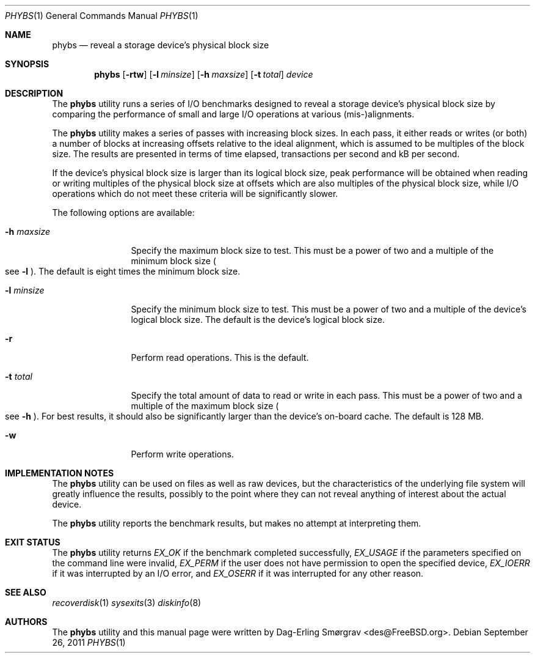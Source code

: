.\"-
.\" Copyright (c) 2010 Dag-Erling Coïdan Smørgrav
.\" All rights reserved.
.\"
.\" Redistribution and use in source and binary forms, with or without
.\" modification, are permitted provided that the following conditions
.\" are met:
.\" 1. Redistributions of source code must retain the above copyright
.\"    notice, this list of conditions and the following disclaimer
.\"    in this position and unchanged.
.\" 2. Redistributions in binary form must reproduce the above copyright
.\"    notice, this list of conditions and the following disclaimer in the
.\"    documentation and/or other materials provided with the distribution.
.\"
.\" THIS SOFTWARE IS PROVIDED BY THE AUTHOR AND CONTRIBUTORS ``AS IS'' AND
.\" ANY EXPRESS OR IMPLIED WARRANTIES, INCLUDING, BUT NOT LIMITED TO, THE
.\" IMPLIED WARRANTIES OF MERCHANTABILITY AND FITNESS FOR A PARTICULAR PURPOSE
.\" ARE DISCLAIMED.  IN NO EVENT SHALL THE AUTHOR OR CONTRIBUTORS BE LIABLE
.\" FOR ANY DIRECT, INDIRECT, INCIDENTAL, SPECIAL, EXEMPLARY, OR CONSEQUENTIAL
.\" DAMAGES (INCLUDING, BUT NOT LIMITED TO, PROCUREMENT OF SUBSTITUTE GOODS
.\" OR SERVICES; LOSS OF USE, DATA, OR PROFITS; OR BUSINESS INTERRUPTION)
.\" HOWEVER CAUSED AND ON ANY THEORY OF LIABILITY, WHETHER IN CONTRACT, STRICT
.\" LIABILITY, OR TORT (INCLUDING NEGLIGENCE OR OTHERWISE) ARISING IN ANY WAY
.\" OUT OF THE USE OF THIS SOFTWARE, EVEN IF ADVISED OF THE POSSIBILITY OF
.\" SUCH DAMAGE.
.\"
.\" $FreeBSD$
.\"
.Dd September 26, 2011
.Dt PHYBS 1
.Os
.Sh NAME
.Nm phybs
.Nd reveal a storage device's physical block size
.Sh SYNOPSIS
.Nm
.Op Fl rtw
.Op Fl l Ar minsize
.Op Fl h Ar maxsize
.Op Fl t Ar total
.Ar device
.Sh DESCRIPTION
The
.Nm
utility runs a series of I/O benchmarks designed to reveal a storage
device's physical block size by comparing the performance of small and
large I/O operations at various (mis-)alignments.
.Pp
The
.Nm
utility makes a series of passes with increasing block sizes.  In each
pass, it either reads or writes (or both) a number of blocks at
increasing offsets relative to the ideal alignment, which is assumed
to be multiples of the block size.
The results are presented in terms of time elapsed, transactions per
second and kB per second.
.Pp
If the device's physical block size is larger than its logical block
size, peak performance will be obtained when reading or writing
multiples of the physical block size at offsets which are also
multiples of the physical block size, while I/O operations which do
not meet these criteria will be significantly slower.
.Pp
The following options are available:
.Bl -tag -width Fl
.It Fl h Ar maxsize
Specify the maximum block size to test.
This must be a power of two and a multiple of the minimum block size
.Po
see
.Fl l
.Pc .
The default is eight times the minimum block size.
.It Fl l Ar minsize
Specify the minimum block size to test.
This must be a power of two and a multiple of the device's logical
block size.
The default is the device's logical block size.
.It Fl r
Perform read operations.
This is the default.
.It Fl t Ar total
Specify the total amount of data to read or write in each pass.
This must be a power of two and a multiple of the maximum block size
.Po
see
.Fl h
.Pc .
For best results, it should also be significantly larger than the
device's on-board cache.
The default is 128 MB.
.It Fl w
Perform write operations.
.El
.Sh IMPLEMENTATION NOTES
The
.Nm
utility can be used on files as well as raw devices, but the
characteristics of the underlying file system will greatly influence
the results, possibly to the point where they can not reveal anything
of interest about the actual device.
.Pp
The
.Nm
utility reports the benchmark results, but makes no attempt at
interpreting them.
.Sh EXIT STATUS
The
.Nm
utility returns
.Va EX_OK
if the benchmark completed successfully,
.Va EX_USAGE
if the parameters specified on the command line were invalid,
.Va EX_PERM
if the user does not have permission to open the specified device,
.Va EX_IOERR
if it was interrupted by an I/O error, and
.Va EX_OSERR
if it was interrupted for any other reason.
.Sh SEE ALSO
.Xr recoverdisk 1
.Xr sysexits 3
.Xr diskinfo 8
.Sh AUTHORS
.An -nosplit
The
.Nm
utility and this manual page were written by
.An Dag-Erling Sm\(/orgrav Aq des@FreeBSD.org .
